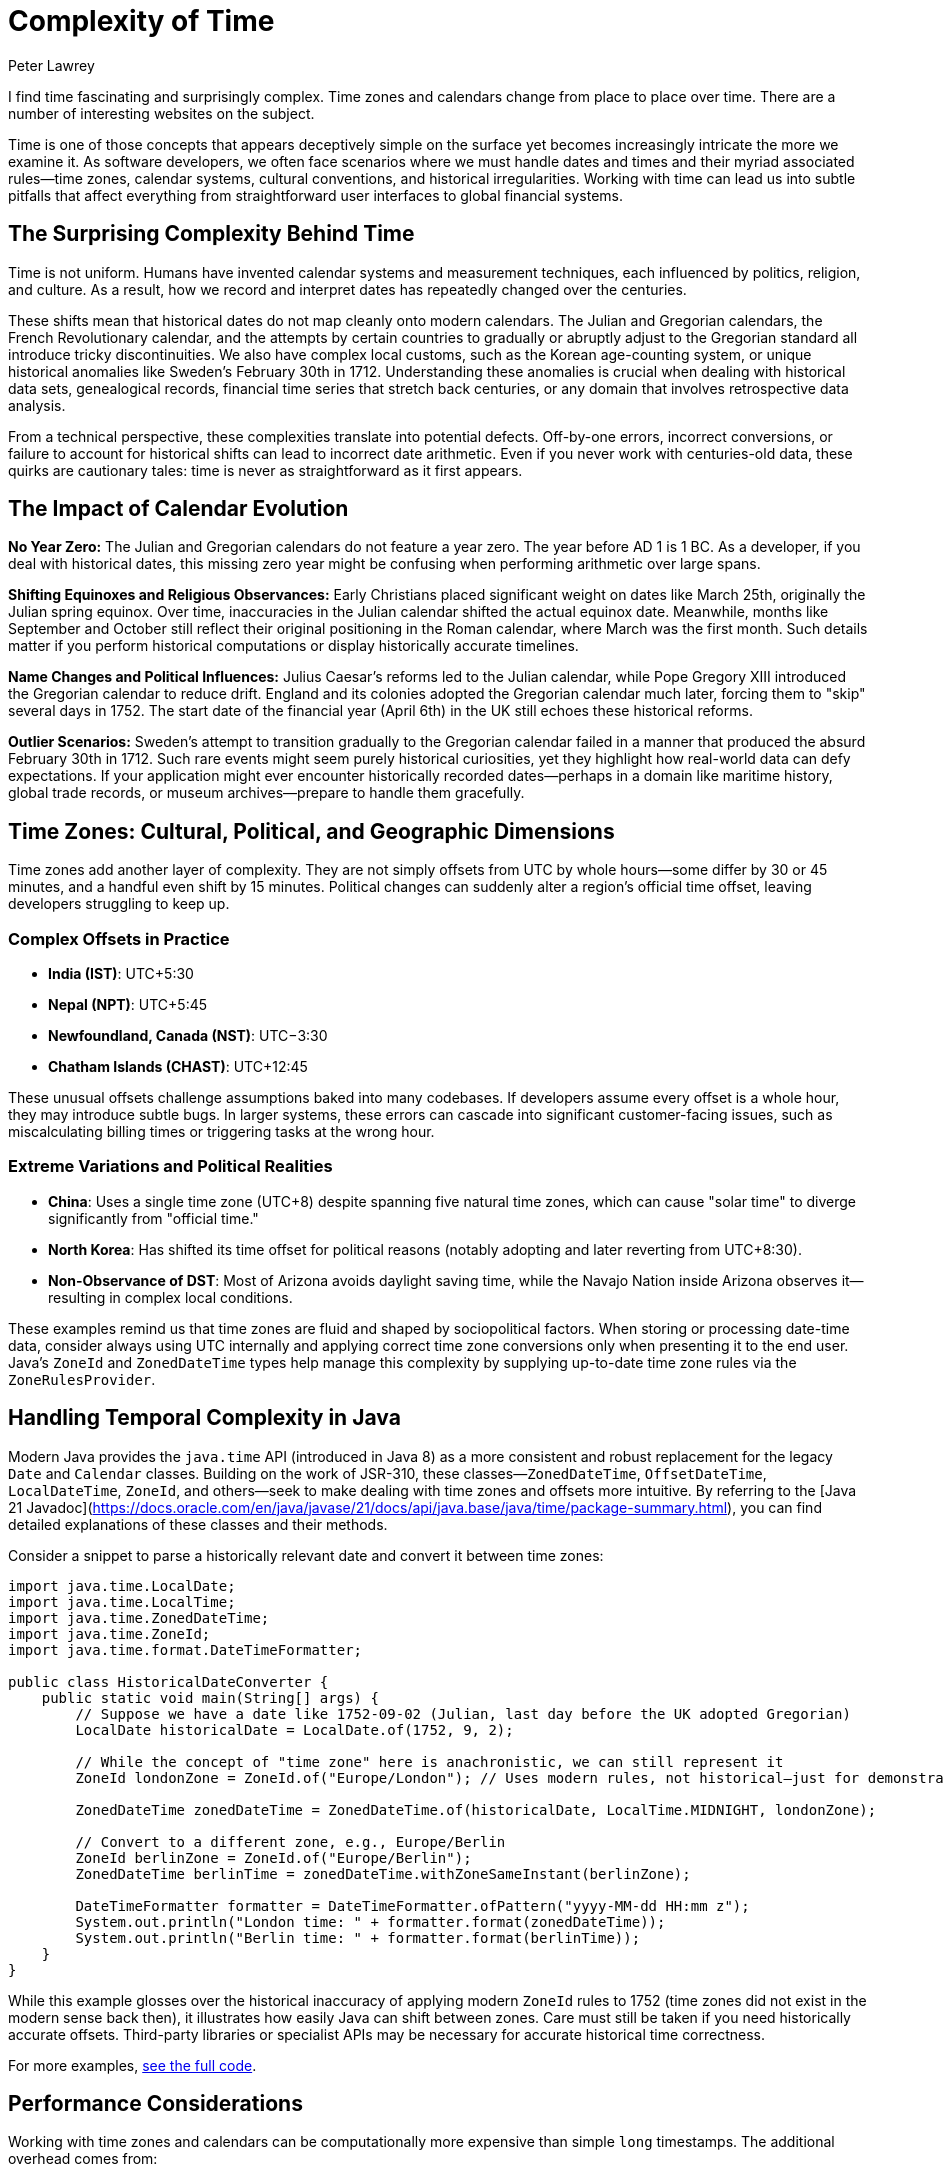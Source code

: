 = Complexity of Time
Peter Lawrey
:doctype: article
:version: v3.0
:source-highlighter: rouge

I find time fascinating and surprisingly complex. Time zones and calendars change from place to place over time. There are a number of interesting websites on the subject.

Time is one of those concepts that appears deceptively simple on the surface yet becomes increasingly intricate the more we examine it. As software developers, we often face scenarios where we must handle dates and times and their myriad associated rules—time zones, calendar systems, cultural conventions, and historical irregularities. Working with time can lead us into subtle pitfalls that affect everything from straightforward user interfaces to global financial systems.

== The Surprising Complexity Behind Time

Time is not uniform. Humans have invented calendar systems and measurement techniques, each influenced by politics, religion, and culture. As a result, how we record and interpret dates has repeatedly changed over the centuries.

These shifts mean that historical dates do not map cleanly onto modern calendars. The Julian and Gregorian calendars, the French Revolutionary calendar, and the attempts by certain countries to gradually or abruptly adjust to the Gregorian standard all introduce tricky discontinuities. We also have complex local customs, such as the Korean age-counting system, or unique historical anomalies like Sweden's February 30th in 1712. Understanding these anomalies is crucial when dealing with historical data sets, genealogical records, financial time series that stretch back centuries, or any domain that involves retrospective data analysis.

From a technical perspective, these complexities translate into potential defects. Off-by-one errors, incorrect conversions, or failure to account for historical shifts can lead to incorrect date arithmetic. Even if you never work with centuries-old data, these quirks are cautionary tales: time is never as straightforward as it first appears.

== The Impact of Calendar Evolution

*No Year Zero:* The Julian and Gregorian calendars do not feature a year zero. The year before AD 1 is 1 BC. As a developer, if you deal with historical dates, this missing zero year might be confusing when performing arithmetic over large spans.

*Shifting Equinoxes and Religious Observances:* Early Christians placed significant weight on dates like March 25th, originally the Julian spring equinox. Over time, inaccuracies in the Julian calendar shifted the actual equinox date. Meanwhile, months like September and October still reflect their original positioning in the Roman calendar, where March was the first month. Such details matter if you perform historical computations or display historically accurate timelines.

*Name Changes and Political Influences:* Julius Caesar's reforms led to the Julian calendar, while Pope Gregory XIII introduced the Gregorian calendar to reduce drift. England and its colonies adopted the Gregorian calendar much later, forcing them to "skip" several days in 1752. The start date of the financial year (April 6th) in the UK still echoes these historical reforms.

*Outlier Scenarios:* Sweden's attempt to transition gradually to the Gregorian calendar failed in a manner that produced the absurd February 30th in 1712. Such rare events might seem purely historical curiosities, yet they highlight how real-world data can defy expectations. If your application might ever encounter historically recorded dates—perhaps in a domain like maritime history, global trade records, or museum archives—prepare to handle them gracefully.

== Time Zones: Cultural, Political, and Geographic Dimensions

Time zones add another layer of complexity. They are not simply offsets from UTC by whole hours—some differ by 30 or 45 minutes, and a handful even shift by 15 minutes. Political changes can suddenly alter a region's official time offset, leaving developers struggling to keep up.

=== Complex Offsets in Practice

- **India (IST)**: UTC+5:30
- **Nepal (NPT)**: UTC+5:45
- **Newfoundland, Canada (NST)**: UTC−3:30
- **Chatham Islands (CHAST)**: UTC+12:45

These unusual offsets challenge assumptions baked into many codebases. If developers assume every offset is a whole hour, they may introduce subtle bugs. In larger systems, these errors can cascade into significant customer-facing issues, such as miscalculating billing times or triggering tasks at the wrong hour.

=== Extreme Variations and Political Realities

- **China**: Uses a single time zone (UTC+8) despite spanning five natural time zones, which can cause "solar time" to diverge significantly from "official time."
- **North Korea**: Has shifted its time offset for political reasons (notably adopting and later reverting from UTC+8:30).
- **Non-Observance of DST**: Most of Arizona avoids daylight saving time, while the Navajo Nation inside Arizona observes it—resulting in complex local conditions.

These examples remind us that time zones are fluid and shaped by sociopolitical factors. When storing or processing date-time data, consider always using UTC internally and applying correct time zone conversions only when presenting it to the end user. Java's `ZoneId` and `ZonedDateTime` types help manage this complexity by supplying up-to-date time zone rules via the `ZoneRulesProvider`.

== Handling Temporal Complexity in Java

Modern Java provides the `java.time` API (introduced in Java 8) as a more consistent and robust replacement for the legacy `Date` and `Calendar` classes. Building on the work of JSR-310, these classes—`ZonedDateTime`, `OffsetDateTime`, `LocalDateTime`, `ZoneId`, and others—seek to make dealing with time zones and offsets more intuitive. By referring to the [Java 21 Javadoc](https://docs.oracle.com/en/java/javase/21/docs/api/java.base/java/time/package-summary.html), you can find detailed explanations of these classes and their methods.

Consider a snippet to parse a historically relevant date and convert it between time zones:

[source, java]
----
import java.time.LocalDate;
import java.time.LocalTime;
import java.time.ZonedDateTime;
import java.time.ZoneId;
import java.time.format.DateTimeFormatter;

public class HistoricalDateConverter {
    public static void main(String[] args) {
        // Suppose we have a date like 1752-09-02 (Julian, last day before the UK adopted Gregorian)
        LocalDate historicalDate = LocalDate.of(1752, 9, 2);

        // While the concept of "time zone" here is anachronistic, we can still represent it
        ZoneId londonZone = ZoneId.of("Europe/London"); // Uses modern rules, not historical—just for demonstration

        ZonedDateTime zonedDateTime = ZonedDateTime.of(historicalDate, LocalTime.MIDNIGHT, londonZone);

        // Convert to a different zone, e.g., Europe/Berlin
        ZoneId berlinZone = ZoneId.of("Europe/Berlin");
        ZonedDateTime berlinTime = zonedDateTime.withZoneSameInstant(berlinZone);

        DateTimeFormatter formatter = DateTimeFormatter.ofPattern("yyyy-MM-dd HH:mm z");
        System.out.println("London time: " + formatter.format(zonedDateTime));
        System.out.println("Berlin time: " + formatter.format(berlinTime));
    }
}
----

While this example glosses over the historical inaccuracy of applying modern `ZoneId` rules to 1752 (time zones did not exist in the modern sense back then), it illustrates how easily Java can shift between zones. Care must still be taken if you need historically accurate offsets. Third-party libraries or specialist APIs may be necessary for accurate historical time correctness.

For more examples, https://github.com/Vanilla-Java/Blog/blob/main/case-studies/src/main/java/blog/vanillajava/time/TimeHandlingDemonstrations.java[see the full code].

== Performance Considerations

Working with time zones and calendars can be computationally more expensive than simple `long` timestamps. The additional overhead comes from:

- Looking up time zone data: This can be non-trivial, but the `java.time` API is well-optimised for common scenarios.
- Parsing and formatting date strings: If you frequently apply custom formats, consider caching `DateTimeFormatter` instances.
- Frequent conversions between zones or types: If performance is critical, consider carefully when and how you perform these conversions.

== Common Pitfalls and Edge Cases

- *Hardcoding Time Zone Offsets:* Always assume time zone offsets can change and rely on `ZoneId` and `ZoneRules` rather than fixed offsets.
- *Forgetting Leap Seconds or Odd Dates:* While leap seconds are not directly represented in `java.time`, be mindful of their existence if absolute precision is required. Similarly, historical anomalies (like February 30th in Sweden) will not be directly supported—decide how you plan to handle such data well in advance.
Ignoring Daylight Saving Time Changes:* DST shifts can cause local times to disappear or appear twice. Always test your date-time logic around DST transition boundaries.

== Encouraging Critical Thinking

Time's complexity is best addressed by developing a sceptical mindset. Do not assume that time is simple. Always question where your data comes from, what calendar systems it references, and how offsets and daylight-saving changes might affect it. If your application may ever venture beyond a single modern time zone and date range, you need to be prepared.

== Summary and Key Takeaways

Time is both universal and highly subjective. Historical calendar reforms, political decisions, cultural practices, and geographical factors all influence how we measure and represent it. The Java `java.time` API makes it easier to handle these complexities by offering well-designed classes that gracefully handle offsets, zones, and conversions.

To succeed when dealing with time:

* Recognise the complexity of calendars and time zones—do not oversimplify.
* Use `java.time` classes and rely on their rule-based systems rather than fixed assumptions.
* Test around boundary cases like DST changes, historical anomalies, and unusual offsets.
* Consider performance, measure with tools like JMH, and optimise formatting and conversions if necessary.
* Encourage critical thinking and continuous improvement—never assume you have time "under control."

In the world of software, time is not just a sequence of seconds. It is a tapestry woven from cultural threads, historical decisions, and technical constraints. Acknowledging its complexity, we empower ourselves to write code that respects this intricate reality.

== For further reading:

* BBC News: "When is the end of the world?" http://www.bbc.co.uk/news/world-12849630
* Wikipedia: "Coptic calendar" http://en.wikipedia.org/wiki/Coptic_calendar
* Wikipedia: "Gregorian calendar" http://en.wikipedia.org/wiki/Gregorian_calendar
* National Archives: "George Washington's Birthday" http://www.archives.gov/legislative/features/washington/
* Wikipedia: "Coordinated Universal Time" http://en.wikipedia.org/wiki/Coordinated_Universal_Time
* Wikipedia: "February 30th" http://en.wikipedia.org/wiki/30_February
* Wikipedia: "Time in Antarctica" http://en.wikipedia.org/wiki/Time_in_Antarctica
* Wikipedia: "Time in Afghanistan" http://en.wikipedia.org/wiki/Time_in_Afghanistan
* Wikipedia: "Time in Nepal" http://en.wikipedia.org/wiki/Time_in_Nepal
* Wikipedia: "Time in North Korea" http://en.wikipedia.org/wiki/Time_in_North_Korea
* Wikipedia: "Time in Russia" http://en.wikipedia.org/wiki/Time_in_Russia
* Wikipedia: "Time in the United States" http://en.wikipedia.org/wiki/Time_in_the_United_States
* Wikipedia: "Time in Kiribati" http://en.wikipedia.org/wiki/Time_in_Kiribati
* Wikipedia: "Time in Lord Howe Island" http://en.wikipedia.org/wiki/Time_in_Lord_Howe_Island
* Wikipedia: "Time in Samoa" http://en.wikipedia.org/wiki/Time_in_Samoa